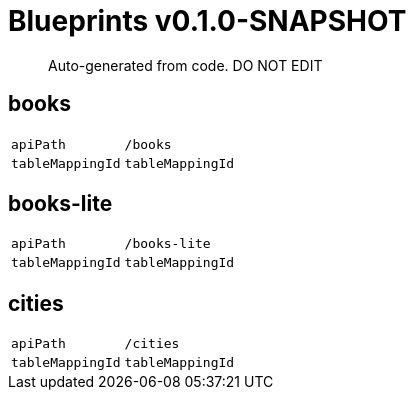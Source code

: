= Blueprints v0.1.0-SNAPSHOT =

> Auto-generated from code.  DO NOT EDIT

:toc:
:toc-placement!:
:toc-title: TABLE OF CONTENTS
:toclevels: 2

toc::[]



== books

[cols=2*]
|===
|`apiPath` | `/books`
|`tableMappingId` | `tableMappingId`
|===

== books-lite

[cols=2*]
|===
|`apiPath` | `/books-lite`
|`tableMappingId` | `tableMappingId`
|===



== cities

[cols=2*]
|===
|`apiPath` | `/cities`
|`tableMappingId` | `tableMappingId`
|===


